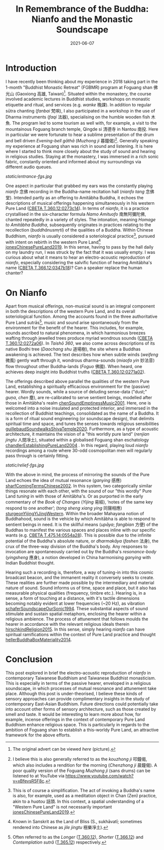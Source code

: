 #+title: In Remembrance of the Buddha: Nianfo and the Monastic Soundscape
#+filetags: monasticism buddhism taiwan
#+description: Musings on monastic soundscapes.
#+date: 2021-06-07

* Introduction
I have recently been thinking about my experience in 2018 taking part in the 1-month "Buddhist Monastic Retreat" (FGBMR) program at Foguang shan 佛光山 (Gaoxiong 高雄, Taiwan)[fn:1]. Situated within the monastery, the course involved academic lectures in Buddhist studies, workshops on monastic etiquette and ritual, and services (e.g. /wanke/ 晚課). In addition to regular sūtra chanting (/fanbai/ 梵唄), I also participated in a workshop in the use of Dharma instruments (/faqi/ 法器), specialising on the humble wooden fish 木魚. The program led to some tourism as well with, for example, a visit to the mountainous Foguang branch temple, Qingde si 清德寺 in Nantou 南投. Here in particular we were fortunate to hear a sublime presentation of the drum and bell driven /Evening-bell gāthā/ (/Muzhong ji/ 暮鐘偈)[fn:2]. Generally speaking my experience at Foguang shan was rich in sound and listening. It is here where I started to think more closely about the study of sound and hearing in religious studies. Staying at the monastery, I was immersed in a rich sonic fabric, constantly oriented and informed about my surroundings via different audio queues.

#+CAPTION: "Main entrance to Foguang shan" (Photograph mine.)
[[static/entrance-fgs.jpg]]

One aspect in particular that grabbed my ears was the constantly playing /nianfo/ 念佛 recording in the Buddha-name recitation hall (/nianfo tang/ 念佛堂). Intended partly as an offering to Amitābha Buddha, it echoes the descriptions of musical offerings happening simultaneously in his western Pure Land ([[http://tripitaka.cbeta.org/T12n0360_002#0273c15][CBETA T.360.12:0273c14]]). In terms of /nianfo/, it is a practice crystallised in the six-character formula /Namo Amituofo/ 南無阿彌陀佛, chanted repeatedly in a variety of styles. The intonation, meaning /Homage to Amitābha Buddha/, subsequently originates in practices relating to the recollection (/buddhānusmṛti/) of the qualities of a Buddha. Within Chinese Buddhism, /nianfo/ is usually considered a soteriological practice[fn:3], pursued with intent on rebirth in the western Pure Land[fn:4] [[cite:jonesChinesePureLand2019][jonesChinesePureLand2019]]. In this sense, having to pass by the hall daily on my laundry run, I was struck by the fact that it was usually empty. I was curious about what it means to hear an electro-acoustic reproduction of /nianfo/, especially considering the salvific function of hearing Amitābha's name ([[http://tripitaka.cbeta.org/T12n0366_001#0347b10][CBETA T.366.12:0347b18]])? Can a speaker replace the human chanter?

* On Nianfo                                                        
Apart from musical offerings, non-musical sound is an integral component in both the descriptions of the western Pure Land, and its overall soteriological function. Among the accounts found in the three authoritative Pure Land sutrās[fn:5], music and sound arise spontaneously from the environment for the benefit of the hearer. This includes, for example, sounds ascribed to natural phenomena, in which harmonious breezes wafting through jewelled trees produce myriad wondrous sounds ([[http://tripitaka.cbeta.org/T12n0360_001#0272a07][CBETA T.360.12:0272a06]]). In /Taishō 360/, we also come across descriptions of its native Bodhi tree (/Daochang shu/ 道場樹), the site where a Buddhas awakening is achieved. The text describes how when subtle winds (/weifeng/ 微風) gently waft through it, wondrous dharma-sounds (/miaofa yin/ 妙法音) flow throughout other Buddha-lands (/Foguo/ 佛國). When heard, one achieves deep insight into Buddhist truths ([[http://tripitaka.cbeta.org/T12n0360_001#0271a03][CBETA T.360.12:0271a02]]).

The offerings described above parallel the qualities of the western Pure Land, establishing a spiritually efficacious environment for the (passive) hearer. Wordly sounds, while a source of deluding sense-data ("dust;" /guṇa/, /chen/ 塵), are re-calibrated to serve sentient beings, modelled after those in Amitābha's realm [[cite:chenSoundEmptinessMusic2001][chenSoundEmptinessMusic2001]]. Here, one is welcomed into a noise insulated and protected interior, and immersed in the recollection of Buddhist teachings, consolidated as the name of a Buddha. It is a form of ritual sound engineering (or soundscape design), that delimits spiritual time and space, and tunes the senses towards religious sensibilities [[cite:guillebaudSoundwalksShivaTemple2020][guillebaudSoundwalksShivaTemple2020]]. Furthermore, as a type of acoustic architecture, it maintains the vision of a "this worldly pure land" (/renjian jingtu/ 人間凈土), situated within a globalised Foguang shan eschatology [[cite:chandlerEstablishingPureLand2004][chandlerEstablishingPureLand2004]] . In this regard, playing loud /nianfo/ recordings among a route where 30-odd cosmopolitan men will regularly pass through is certainly fitting.

#+CAPTION: "Relief details, Foguang shan"
[[static/relief-fgs.jpg]]

With the above in mind, the process of mirroring the sounds of the Pure Land echoes the idea of mutual resonance (/ganying/ 感應) [[cite:sharfComingTermsChinese2002][sharfComingTermsChinese2002]]. In this system, two categorically similar things resonate with each other, with the sound of our "this wordly" Pure Land /tuning/ in with those of Amitābha's. Or as purported in the early commentary of the /Book of Changes/ (/Yijing/ 易經), ‘notes of the same key respond to one another’; (/tong sheng xiang ying/ 同聲相應) [[cite:sturgeonYijingYiJingWestern][sturgeonYijingYiJingWestern]]. Within the broader Mahayana notion of Buddhahood, sound is the vehicle by which Amitābha is able to respond to sentient beings in need. It is the skillful means (/upāya/; /fangbian/ 方便) of the Buddhas to manifest the various spaces and places inline with our specific wants (e.g. [[http://tripitaka.cbeta.org/T14n0475_003#0554a29][CBETA T.475.14:0554a28]]). This is possible due to the infinite potential of the Buddha's absolute nature, or /dharmakāya/ (/fashen/ 法身), the crux of the three-way division of the Buddha's body. Any responses to invocation are spontaneously carried out by the Buddha's /resonance-body/ (/yingsheng/ 應身), a notion developed in China harmonising /ganying/ with Indian Buddhist thought.

Hearing such a recording is, therefore, a way of tuning-in into this cosmic broadcast beacon, and the immanent reality it conversely seeks to create. These realities are further made possible by the intermediary and material nature of sound. Sound informs us of time, space and place, but it also has measurable physical qualities (frequency, timbre etc.). Hearing is, in a sense, a form of touching at a distance, with it's tactile dimensions becoming notably evident at lower frequencies (~20 Hz), as vibration [[cite:schaferSoundscapeOurSonic1994][schaferSoundscapeOurSonic1994]]. These substantial aspects of sound stimulate and sustain spatial metaphors, enclosing the hearer within a religious ambience. The process of attunement that follows moulds the hearer in accordance with the relevant religious ideals therein [[cite:hirschkindReligion2015][hirschkindReligion2015]]. In this sense, simply hearing /nianfo/ can have spiritual ramifications within the context of Pure Land practice and thought [[cite:hellerBuddhaBoxMateriality2014][hellerBuddhaBoxMateriality2014]]. 

* Conclusion
This post explored in brief the electro-acoustic reproduction of /nianfo/ in contemporary Taiwanese Buddhism and Taiwanese Buddhist monasticism. This is especially in terms of the passive hearer, enveloped in a religious soundscape, in which processes of mutual resonance and attunement take place. Although this post is under-theorised, I believe these kinds of sensory approaches can provide complimentary insights in the study of contemporary East-Asian Buddhism. Future directions could potentially take into account other forms of sensory architecture, such as those created by smell and taste. It would be interesting to learn more about how, for example, incense offerings in the context of contemporary Pure Land Buddhism enhance religious space. This is particularly in regards to the ambition of Foguang shan to establish a this-worldy Pure Land, an attractive framework for the above efforts.

[fn:1] The original advert can be viewed [[static/fgsbmr-flier.jpg][here]] (picture).

[fn:2] I believe this is also generally referred to as the /kouzhong ji/ 叩鐘偈, which also includes a rendition for the morning (/Chenzhong ji/ 晨鐘偈). A poor quality version of the Foguang /Muzhong ji/ (sans drums) can be listened to at YouTube via https://www.youtube.com/watch?v=xBfevsR5F8c.

[fn:3] This is of course a simplification. The act of invoking a Buddha's name is also, for example, used as a meditation object in Chan (Zen) practice, akin to a /huatou/ 話頭. In this context, a spatial understanding of a "Western Pure Land" is not necessarily important [[cite:jonesChinesePureLand2019][jonesChinesePureLand2019]]. 

[fn:4] Known in Sanskrit as the Land of Bliss (S., sukhāvatī; sometimes rendered into Chinese as /jile jingtu/ 極樂凈土).

[fn:5] Often referred to as the /Longer/ ([[http://tripitaka.cbeta.org/T12n0360][T.360.12]]), /Shorter/ ([[http://tripitaka.cbeta.org/T12n0366][T.366.12]]) and /Contemplation sutrā/ ([[http://tripitaka.cbeta.org/T12n0365][T.365.12]]) respectively.   



